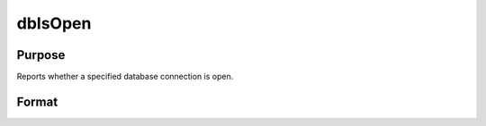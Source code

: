
dbIsOpen
==============================================

Purpose
----------------

Reports whether a specified database connection is open.  

Format
----------------
.. function:: dbIsOpen(db_id)

    :param db_id: database connection index number.
    :type db_id: scalar

    :returns: ret (*scalar*), 1 if the connection is open or 0 if it is closed.

